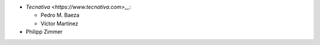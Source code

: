 * `Tecnativa <https://www.tecnativa.com>__`:

  * Pedro M. Baeza
  * Víctor Martínez

* Philipp Zimmer
